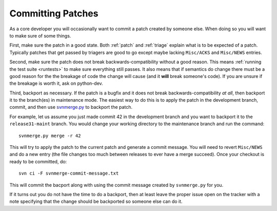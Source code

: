 .. _committing:

Committing Patches
==================

As a core developer you will occasionally want to commit a patch created by
someone else. When doing so you will want to make sure of some things.

First, make sure the patch in a good state. Both :ref:`patch` and :ref:`triage`
explain what is to be expected of a patch. Typically patches that get passed by
triagers are good to go except maybe lacking ``Misc/ACKS`` and ``Misc/NEWS``
entries.

Second, make sure the patch does not break backwards-compatibility without a
good reason. This means :ref:`running the test suite <runtests>` to make sure
everything still passes. It also means that if semantics do change there must
be a good reason for the the breakage of code the change will cause (and it
**will** break someone's code). If you are unsure if the breakage is worth it,
ask on python-dev.

Third, backport as necessary. If the patch is a bugfix and it does not break
backwards-compatibility *at all*, then backport it to the branch(es) in
maintenance mode. The easiest way to do this is to apply the patch in the
development branch, commit, and then use svnmerge.py_ to backport the patch.

For example, let us assume you just made commit 42 in the development branch
and you want to backport it to the ``release31-maint`` branch. You would change
your working directory to the maintenance branch and run the command::

    svnmerge.py merge -r 42

This will try to apply the patch to the current patch and generate a commit
message. You will need to revert ``Misc/NEWS`` and do a new entry (the file
changes too much between releases to ever have a merge succeed). Once your
checkout is ready to be committed, do::

    svn ci -F svnmerge-commit-message.txt

This will commit the bacport along with using the commit message created by
``svnmerge.py`` for you.

If it turns out you do not have the time to do a backport, then at least leave
the proper issue open on the tracker with a note specifying that the change
should be backported so someone else can do it.


.. _svnmerge.py: http://svn.apache.org/repos/asf/subversion/trunk/contrib/client-side/svnmerge/svnmerge.py
